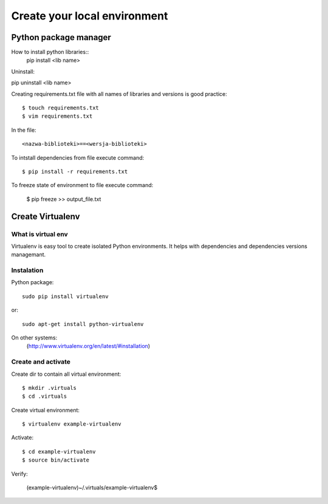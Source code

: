 ======================
Create your local environment
======================


Python package manager
======================

How to install python libraries::
    pip install <lib name>

Uninstall::

pip uninstall <lib name>

Creating requirements.txt file with all names of libraries and versions is good practice::

    $ touch requirements.txt
    $ vim requirements.txt

In the file::

    <nazwa-biblioteki>==<wersja-biblioteki>

To intstall dependencies from file execute command::

    $ pip install -r requirements.txt

To freeze state of environment to file execute command:

    $ pip freeze >> output_file.txt


Create Virtualenv
=================

What is virtual env
-------------------

Virtualenv is easy tool to create isolated Python environments.
It helps with dependencies and dependencies versions managemant.


Instalation
-----------

Python package::

    sudo pip install virtualenv

or::

    sudo apt-get install python-virtualenv

On other systems:
    (http://www.virtualenv.org/en/latest/#installation)

Create and activate
-------------------

Create dir to contain all virtual environment::

    $ mkdir .virtuals
    $ cd .virtuals

Create virtual environment::

    $ virtualenv example-virtualenv

Activate::

    $ cd example-virtualenv
    $ source bin/activate

Verify:

    (example-virtualenv)~/.virtuals/example-virtualenv$

